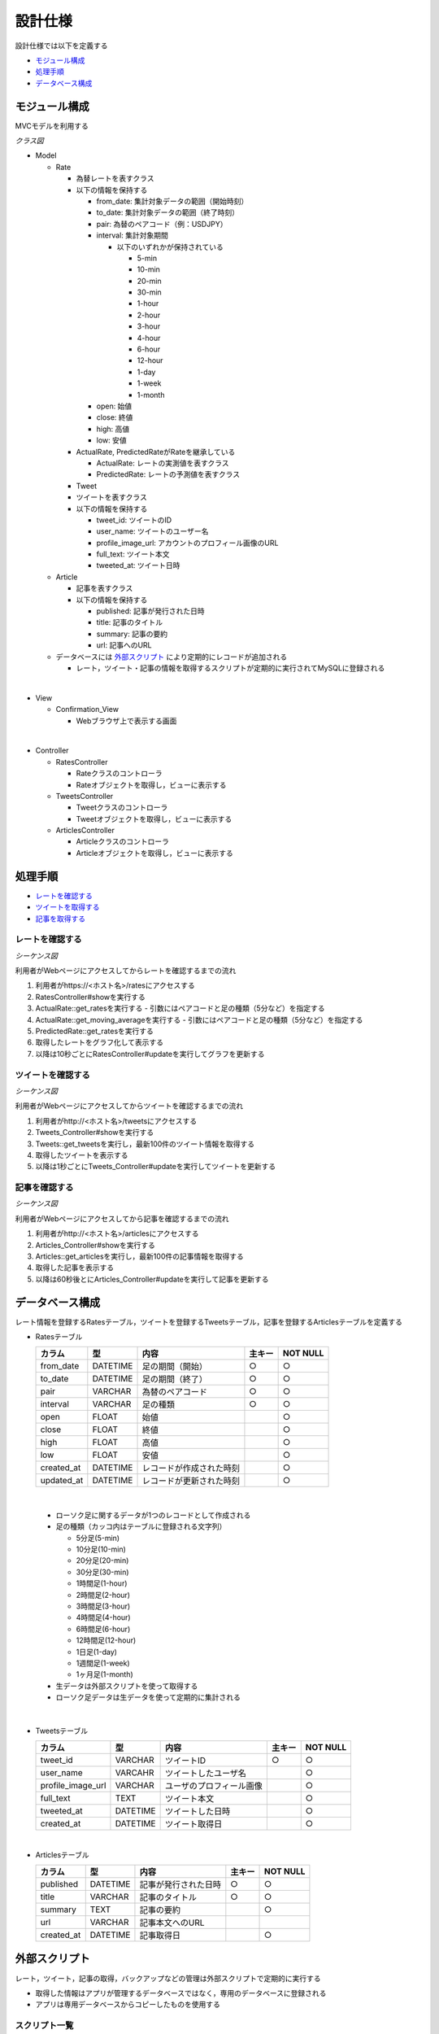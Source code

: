 設計仕様
========

設計仕様では以下を定義する

- `モジュール構成 <http://localhost/regulus_docs/design_spec.html#id2>`__
- `処理手順 <http://localhost/regulus_docs/design_spec.html#id3>`__
- `データベース構成  <http://localhost/regulus_docs/design_spec.html#id7>`__

モジュール構成
--------------

MVCモデルを利用する

*クラス図*

.. uml::

   class Rates_View <<Boundary>>
   class Tweets_View <<Boundary>>
   class Articles_View <<Boundary>>

   class RatesController {
     + show() : void
     + update() : void
   }

   class TweetsController {
     + show() : void
     + update() : void
   }

   class ArticlesController {
     + show() : void
     + update() : void
   }

   class Rate {
     - from_date : Date
     - to_date : Date
     - pair : String
     - interval : String
     - open : Float
     - close : Float
     - high : Float
     - low : Float
     + {static} get_rates(pair : String, interval : Fixnum) : Array<Rate>
   }

   class ActualRate {
     + {static} get_moving_average(pair : String, interval : Fixnum) : Array<Float>
   }

   class PredictedRate

   class Tweet {
     - user_id : String
     - user_name : String
     - profile_image_url : String
     - full_text : String
     - tweeted_at : Date
     + {static} get_tweets() : Array<Tweet>
   }

   class Article {
     - published : Date
     - title : String
     - summary : String
     - url : String
     + {static} get_articles() : Array<Article>
   }

   Rates_View -[hidden]- Tweets_View
   Tweets_View -[hidden]- Articles_View

   Rates_View "1" <-right-> "1" RatesController
   RatesController "1" -right-> "0..*" Rate
   Rate <|-right- ActualRate
   Rate <|-right- PredictedRate

   Tweets_View "1" <-right-> "1" TweetsController
   TweetsController "1" -right-> "0..*" Tweet

   Articles_View "1" <-right-> "1" ArticlesController
   ArticlesController "1" -right-> "0..*" Article

- Model

  - Rate

    - 為替レートを表すクラス
    - 以下の情報を保持する

      - from_date: 集計対象データの範囲（開始時刻）
      - to_date: 集計対象データの範囲（終了時刻）
      - pair: 為替のペアコード（例：USDJPY）
      - interval: 集計対象期間

        - 以下のいずれかが保持されている

          - 5-min
          - 10-min
          - 20-min
          - 30-min
          - 1-hour
          - 2-hour
          - 3-hour
          - 4-hour
          - 6-hour
          - 12-hour
          - 1-day
          - 1-week
          - 1-month

      - open: 始値
      - close: 終値
      - high: 高値
      - low: 安値

    - ActualRate, PredictedRateがRateを継承している

      - ActualRate: レートの実測値を表すクラス
      - PredictedRate: レートの予測値を表すクラス

    - Tweet

    - ツイートを表すクラス
    - 以下の情報を保持する

      - tweet_id: ツイートのID
      - user_name: ツイートのユーザー名
      - profile_image_url: アカウントのプロフィール画像のURL
      - full_text: ツイート本文
      - tweeted_at: ツイート日時

  - Article

    - 記事を表すクラス
    - 以下の情報を保持する

      - published: 記事が発行された日時
      - title: 記事のタイトル
      - summary: 記事の要約
      - url: 記事へのURL

  - データベースには `外部スクリプト <http://localhost/regulus_docs/design_spec.html#id8>`__ により定期的にレコードが追加される

    - レート，ツイート・記事の情報を取得するスクリプトが定期的に実行されてMySQLに登録される

|

- View

  - Confirmation\_View

    - Webブラウザ上で表示する画面

|

- Controller

  - RatesController

    - Rateクラスのコントローラ
    - Rateオブジェクトを取得し，ビューに表示する

  - TweetsController

    - Tweetクラスのコントローラ
    - Tweetオブジェクトを取得し，ビューに表示する

  - ArticlesController

    - Articleクラスのコントローラ
    - Articleオブジェクトを取得し，ビューに表示する


処理手順
--------

- `レートを確認する <http://localhost/regulus_docs/design_spec.html#id4>`__
- `ツイートを取得する <http://localhost/regulus_docs/design_spec.html#id5>`__
- `記事を取得する <http://localhost/regulus_docs/design_spec.html#id6>`__

レートを確認する
^^^^^^^^^^^^^^^^

*シーケンス図*

.. uml::

   autonumber

   actor 利用者
   boundary Rates_View
   control RatesController
   entity ActualRate
   entity PredictedRate
   利用者 -> Rates_View : /rates
   Rates_View -> RatesController : show
   RatesController -> ActualRate : get_rates

   autonumber stop
   ActualRate --> RatesController

   autonumber resume
   RatesController -> ActualRate : get_moving_average

   autonumber stop
   ActualRate --> RatesController

   autonumber resume
   RatesController -> PredictedRate : get_rates

   autonumber stop
   PredictedRate --> RatesController
   RatesController --> Rates_View

   autonumber resume
   loop true
     Rates_View -> RatesController : update
     RatesController -> Rate : get_rates

     autonumber stop
     Rate --> RatesController

     autonumber resume
     RatesController -> Rate : get_moving_average

     autonumber stop
     Rate --> RatesController

     autonumber resume
     RatesController -> PredictedRate : get_rates

     autonumber stop
     PredictedRate --> RatesController
     RatesController --> Rates_View
   end

利用者がWebページにアクセスしてからレートを確認するまでの流れ

1. 利用者がhttps://<ホスト名>/ratesにアクセスする
2. RatesController#showを実行する
3. ActualRate::get_ratesを実行する
   - 引数にはペアコードと足の種類（5分など）を指定する
4. ActualRate::get_moving_averageを実行する
   - 引数にはペアコードと足の種類（5分など）を指定する
5. PredictedRate::get_ratesを実行する
6. 取得したレートをグラフ化して表示する
7. 以降は10秒ごとにRatesController#updateを実行してグラフを更新する

ツイートを確認する
^^^^^^^^^^^^^^^^^^

*シーケンス図*

.. uml::

   autonumber

   actor 利用者
   boundary Tweets_View
   control TweetsController
   entity Tweet
   利用者 -> Tweets_View : /tweets
   Tweets_View -> TweetsController : show
   TweetsController -> Tweet : get_tweets

   autonumber stop
   Tweet --> TweetsController
   TweetsController --> Tweets_View

   autonumber resume
   loop true
     Tweets_View -> TweetsController : update
     TweetsController -> Tweet : get_tweets

     autonumber stop
     Tweet --> TweetsController
     TweetsController --> Tweets_View
   end

利用者がWebページにアクセスしてからツイートを確認するまでの流れ

1. 利用者がhttp://<ホスト名>/tweetsにアクセスする
2. Tweets_Controller#showを実行する
3. Tweets::get_tweetsを実行し，最新100件のツイート情報を取得する
4. 取得したツイートを表示する
5. 以降は1秒ごとにTweets_Controller#updateを実行してツイートを更新する

記事を確認する
^^^^^^^^^^^^^^

*シーケンス図*

.. uml::

   autonumber

   actor 利用者
   boundary Articles_View
   control ArticlesController
   entity Article
   利用者 -> Articles_View : /articles
   Articles_View -> ArticlesController : show
   ArticlesController -> Article : get_articles

   autonumber stop
   Article --> ArticlesController
   ArticlesController --> Articles_View

   autonumber resume
   loop true
     Articles_View -> ArticlesController : update
     ArticlesController -> Article : get_articles

     autonumber stop
     Article --> ArticlesController
     ArticlesController --> Articles_View
   end

利用者がWebページにアクセスしてから記事を確認するまでの流れ

1. 利用者がhttp://<ホスト名>/articlesにアクセスする
2. Articles_Controller#showを実行する
3. Articles::get_articlesを実行し，最新100件の記事情報を取得する
4. 取得した記事を表示する
5. 以降は60秒後とにArticles_Controller#updateを実行して記事を更新する

データベース構成
----------------

レート情報を登録するRatesテーブル，ツイートを登録するTweetsテーブル，記事を登録するArticlesテーブルを定義する

- Ratesテーブル

  .. csv-table::
     :header: "カラム", "型", "内容", "主キー", "NOT NULL"

     "from_date", "DATETIME", "足の期間（開始）", "○","○"
     "to_date", "DATETIME", "足の期間（終了）", "○", "○"
     "pair", "VARCHAR", "為替のペアコード", "○", "○"
     "interval", "VARCHAR", "足の種類", "○", "○"
     "open", "FLOAT", "始値", , "○"
     "close", "FLOAT", "終値", , "○"
     "high", "FLOAT", "高値", , "○"
     "low", "FLOAT", "安値", , "○"
     "created_at", "DATETIME", "レコードが作成された時刻", , "○"
     "updated_at", "DATETIME", "レコードが更新された時刻", , "○"

|

  - ローソク足に関するデータが1つのレコードとして作成される
  - 足の種類（カッコ内はテーブルに登録される文字列）

    - 5分足(5-min)
    - 10分足(10-min)
    - 20分足(20-min)
    - 30分足(30-min)
    - 1時間足(1-hour)
    - 2時間足(2-hour)
    - 3時間足(3-hour)
    - 4時間足(4-hour)
    - 6時間足(6-hour)
    - 12時間足(12-hour)
    - 1日足(1-day)
    - 1週間足(1-week)
    - 1ヶ月足(1-month)

  - 生データは外部スクリプトを使って取得する
  - ローソク足データは生データを使って定期的に集計される

|

- Tweetsテーブル

  .. csv-table::
     :header: "カラム", "型", "内容", "主キー", "NOT NULL"

     "tweet_id", "VARCHAR", "ツイートID", "○", "○"
     "user_name", "VARCAHR", "ツイートしたユーザ名", , "○"
     "profile_image_url", "VARCHAR", "ユーザのプロフィール画像", , "○"
     "full_text", "TEXT",  "ツイート本文", , "○"
     "tweeted_at", "DATETIME", "ツイートした日時", , "○"
     "created_at", "DATETIME", "ツイート取得日", , "○"

|

- Articlesテーブル

  .. csv-table::
     :header: "カラム", "型", "内容", "主キー", "NOT NULL"

     "published", "DATETIME", "記事が発行された日時", "○", "○"
     "title", "VARCHAR", "記事のタイトル", "○", "○"
     "summary", "TEXT", "記事の要約", , "○"
     "url", "VARCHAR", "記事本文へのURL", ,
     "created_at", "DATETIME", "記事取得日", , "○"

外部スクリプト
--------------

レート，ツイート，記事の取得，バックアップなどの管理は外部スクリプトで定期的に実行する

- 取得した情報はアプリが管理するデータベースではなく，専用のデータベースに登録される

- アプリは専用データベースからコピーしたものを使用する

スクリプト一覧
^^^^^^^^^^^^^^

- レート用スクリプト

  .. csv-table::
     :header: "スクリプト名", "処理内容"

     "rates.import.rb", "info.finance.yahoo.co.jpからレート情報を取得&DBに登録する"
     "rates.aggregate.rb", "レート情報を集約してローソク足データを作成する"
     "rates.aggregate.sql", "集約するためのSQLクエリ"
     "rates.dump.rb", "レート情報をバックアップする"
     "rates.delete.rb", "古いレート情報を削除する"

|

- ツイート用スクリプト

  .. csv-table::
     :header: "スクリプト名", "処理内容"

     "tweets.import.rb", "Twitter APIを利用してツイート情報を取得&DBに登録する"
     "tweets.dump.rb", "ツイート情報をバックアップする"
     "tweets.delete.rb", "古いツイート情報を削除する"

|

- 記事用スクリプト

  .. csv-table::
     :header: "スクリプト名", "処理内容"

     "articless.import.rb", "RSSから記事情報を抽出&DBに登録する"

